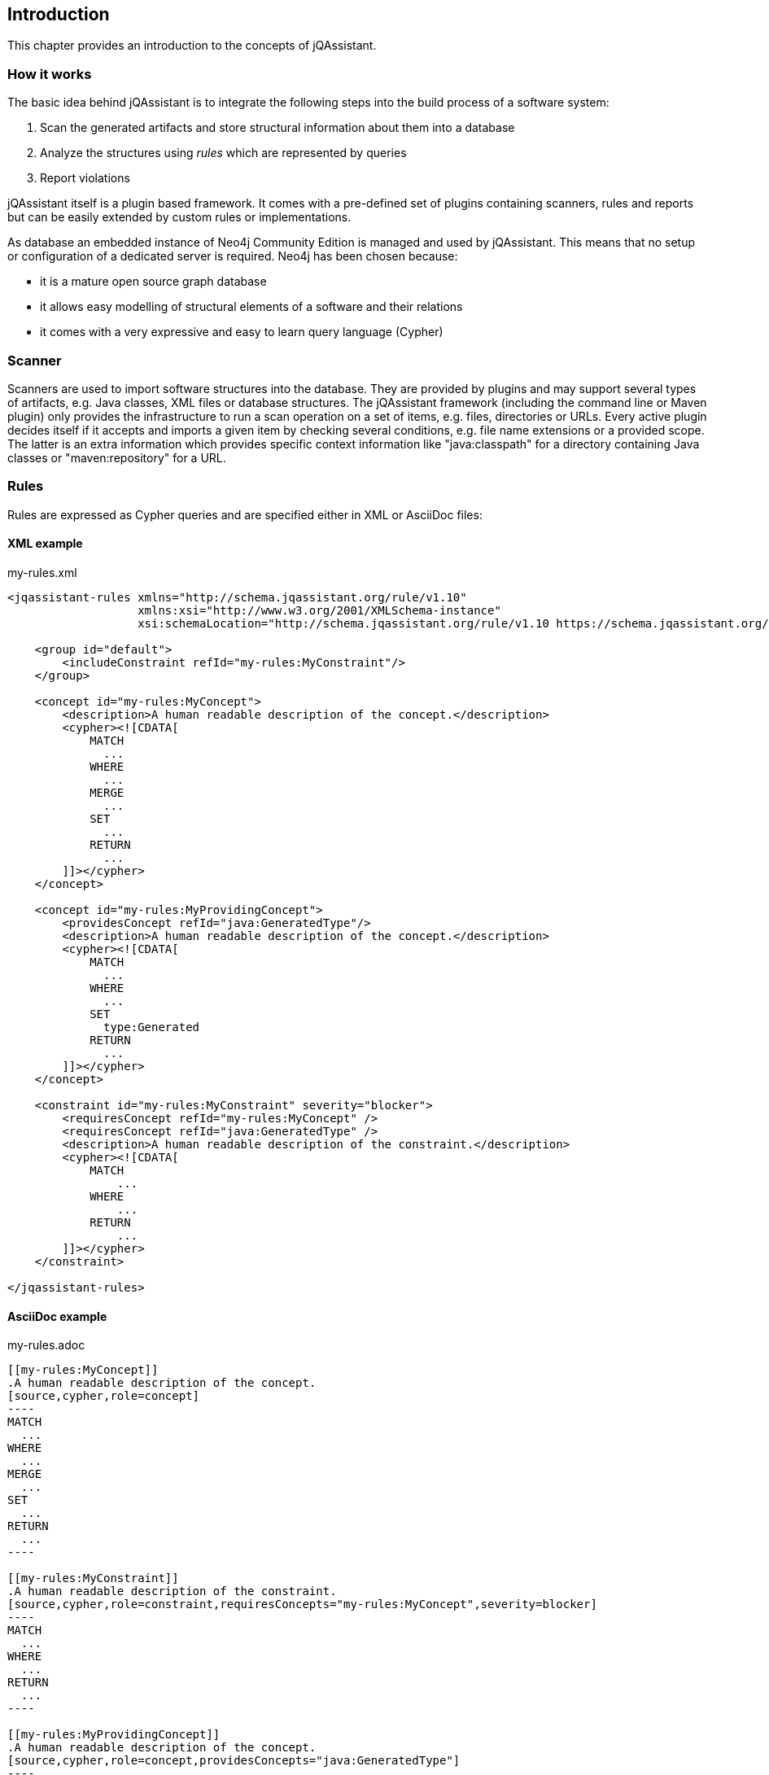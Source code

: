 == Introduction

This chapter provides an introduction to the concepts of jQAssistant.

=== How it works

The basic idea behind jQAssistant is to integrate the following steps into the build process of a software system:

1. Scan the generated artifacts and store structural information about them into a database
2. Analyze the structures using _rules_ which are represented by queries
3. Report violations  

jQAssistant itself is a plugin based framework. It comes with a pre-defined set of plugins containing scanners, rules and reports but can be easily extended by
custom rules or implementations.

As database an embedded instance of Neo4j Community Edition is managed and used by jQAssistant. This means that no setup or configuration of a dedicated server
is required. Neo4j has been chosen because:

- it is a mature open source graph database
- it allows easy modelling of structural elements of a software and their relations
- it comes with a very expressive and easy to learn query language (Cypher)

=== Scanner
Scanners are used to import software structures into the database. They are provided by plugins and may support several types of artifacts, e.g.
Java classes, XML files or database structures.
The jQAssistant framework (including the command line or Maven plugin) only provides the infrastructure to run a scan operation on a set
of items, e.g. files, directories or URLs. Every active plugin decides itself if it accepts and imports a given item by checking several
conditions, e.g. file name extensions or a provided scope. The latter is an extra information which provides specific context information
like "java:classpath" for a directory containing Java classes or "maven:repository" for a URL.

=== Rules
Rules are expressed as Cypher queries and are specified either in XML or AsciiDoc files:

==== XML example

[source,xml]
.my-rules.xml
----
<jqassistant-rules xmlns="http://schema.jqassistant.org/rule/v1.10"
                   xmlns:xsi="http://www.w3.org/2001/XMLSchema-instance"
                   xsi:schemaLocation="http://schema.jqassistant.org/rule/v1.10 https://schema.jqassistant.org/rule/jqassistant-rule-v1.10.xsd">

    <group id="default">
        <includeConstraint refId="my-rules:MyConstraint"/>
    </group>

    <concept id="my-rules:MyConcept">
        <description>A human readable description of the concept.</description>
        <cypher><![CDATA[
            MATCH
              ...
            WHERE
              ...
            MERGE
              ...
            SET
              ...
            RETURN
              ...
        ]]></cypher>
    </concept>

    <concept id="my-rules:MyProvidingConcept">
        <providesConcept refId="java:GeneratedType"/>
        <description>A human readable description of the concept.</description>
        <cypher><![CDATA[
            MATCH
              ...
            WHERE
              ...
            SET
              type:Generated
            RETURN
              ...
        ]]></cypher>
    </concept>

    <constraint id="my-rules:MyConstraint" severity="blocker">
        <requiresConcept refId="my-rules:MyConcept" />
        <requiresConcept refId="java:GeneratedType" />
        <description>A human readable description of the constraint.</description>
        <cypher><![CDATA[
            MATCH
                ...
            WHERE
                ...
            RETURN
                ...
        ]]></cypher>
    </constraint>

</jqassistant-rules>
----

==== AsciiDoc example

[source,asciidoc]
.my-rules.adoc
....

[[my-rules:MyConcept]]
.A human readable description of the concept.
[source,cypher,role=concept]
----
MATCH
  ...
WHERE
  ...
MERGE
  ...
SET
  ...
RETURN
  ...
----

[[my-rules:MyConstraint]]
.A human readable description of the constraint.
[source,cypher,role=constraint,requiresConcepts="my-rules:MyConcept",severity=blocker]
----
MATCH
  ...
WHERE
  ...
RETURN
  ...
----

[[my-rules:MyProvidingConcept]]
.A human readable description of the concept.
[source,cypher,role=concept,providesConcepts="java:GeneratedType"]
----
MATCH
  ...
WHERE
  ...
SET
  type:Generated
RETURN
  ...
----

[[my-rules:MyGroup]]
.A human readable description of the group.
[role=group,includesConstraints="my-rules:MyConstraint(minor),java:GeneratedType"]
== My Group
....

Each rule comes with an unique id (e.g. "my-rules:MyConstraint") which can be referenced by other rules. jQAssistant will take care about executing the rules in
the correct order. Furthermore a human readable description shall help developers to understand the rationale behind them.

TIP: Despite rules are usually referenced by their id it is also possible to use the wildcards `\*` and `?`.
This is especially useful for defining groups and include all constraints that match a specific pattern, e.g. `my-rules:*`.

==== Groups
A group is a set of rules (i.e. concepts, constraints or other groups) that shall be executed together by including them with the option to overwrite their default severity.
This allows to adjust analysis depth for different types of builds, e.g. a Continuous Integration build (CI) can be configured
to only execute rules with low costs (i.e. execution times) whereas a report build is allowed to run for a longer time with more
expensive checks.


==== Concepts
The information created by the scanner represents the structure of a software project on a raw level. _Concept_ rules allow enriching the database with higher
level information to ease the process of writing queries that check for violations (i.e. constraints) . This typically means adding labels, properties or
relations.

jQAssistant comes with language and framework plugins which include general technical concepts, e.g.

- "java:MethodOverrides" provided by the Java plugin adds a relation "OVERRIDES" between a method of a sub class to the super class methods it overrides.

It is recommended to use concepts to enrich the database with information which is specific for the concrete project, e.g. labels can be added to

- package nodes representing modules of the application ("Module")
- package nodes that represent technical layers ("UI", "EJB")
- class nodes representing elements with a specific role ("Controller", "Model")

NOTE: Even if the primary intention of a concept is to enrich data it still must provide a return clause.
If a concept returns an empty result a warning will be generated by jQAssistant.
The rationale is that in such case the concept does not match the structure of the application and other rules which depend on it will probably not work as expected.

TIP: The return clause of the concept shall preferably return a node/relation itself instead of an attribute of it.
With this, XML and HTML reports can provide additional information about the concept.

==== Constraints
A _Constraint_ is a query which detects violations, e.g.

- classes with specific roles (e.g. entity, controller, etc.) that are either located in the wrong packages or have names that do not fit defined conventions
- invocations of methods which are deprecated and/or forbidden (e.g. constructors of java.util.Date)
- dependencies to other modules which are not allowed

A constraint can depend on one or more concepts and usually is referenced by one or more groups.

NOTE: If a constraint returns a result jQAssistant will report an error including the provided description and information about the returned elements. This
information shall help the developer to understand and fix the problem.

==== Rule Dependencies

As shown in the snippets above concepts or constraints may define dependencies to other concepts. There are two approaches:

`requiresConcept` (XML) or `requiresConcepts` (Asciidoc):: A rule explicitly requires another concept to be executed before.
`providesConcept` (XML) or `providesConcepts` (Asciidoc):: A concept extends another concept by adding the same labels or relationships.

The rules are referenced by their ids. jQAssistant will ensure that these rules are executed in the correct order.

Usually dependencies are expressed using `requiresConcept(s)`, e.g. a constraint requires one or more specific concepts.
These concepts again might require other concepts.

There may be situation where pre-defined constraints and required concepts are defined within a plugin.
In this case it can become necessary to extend such concepts with project-specific concepts, e.g. to work with generated code:

* Constraints defined by the Spring plugin delivered with jQAssistant verify correct usage of dependency injection
* These constraints exclude all Java types labeled with `:Type:Generated` and therefore require the concept `java:GeneratedType` which is defined by the Java plugin
* This concept may be extended by project specific concepts adding labels `:Type:Generated` and declaring the provided concept `java:GeneratedType` using `providesConcept(s)`

==== Severity Of Rules

A rule may optionally define the _severity_ level. jQAssistant allows to break the build if there are violations in the configured severity level (or higher).
For example, if the severity is set to critical, and if there are violated constraints with blocker and/or critical severity; the build will break.
This feature allows projects to pay down their technical debt in an iterative manner.

Following severity levels are supported:

- info
- minor (default for concepts)
- major (default for constraints)
- critical
- blocker

There is no default severity for groups. If a severity is specified then it is applied to all included elements where no
further severity is given, e.g.

[source,xml]
.my-rules.xml
----
<jqassistant-rules xmlns="http://schema.jqassistant.org/rule/v1.8"
                   xmlns:xsi="http://www.w3.org/2001/XMLSchema-instance"
                   xsi:schemaLocation="http://schema.jqassistant.org/rule/v1.8 https://schema.jqassistant.org/rule/jqassistant-rule-v1.8.xsd">

    <group id="my-rules:MyGroup" severity="blocker">
        <includeConstraint refId="my-rules:MyConstraint1"/>
        <includeConstraint refId="my-rules:MyConstraint2" severity="minor"/>
    </group>

</jqassistant-rules>
----

or in Asciidoc:

....
[[my-rules:MyGroup]]
.A human readable description of the group.
[role=group,severity=blocker,requiresConstraints="my-rules:Constraint1,my-rules:Constraint2(minor)"]
== My Group
....

Thus execution of the group 'my-rules:MyGroup' will report a violation of constraint...

- ...'my-rules-Constraint1' with severity 'blocker' (inherited from the group)
- ...'my-rules-Constraint2' with severity 'minor' (specified within the group)

==== Warnings and Failures

Based on the severity of violated rules jQAssistant generates warnings and failures.
These are based on configurable thresholds:

* `jqassistant.analyze.report.warn-on-severity` (default: `minor`)
* `jqassistant.analyze.report.fail-on-severity` (default: `major`)

The warnings and failures are logged on the console and part of generated reports (e.g. XML or Asciidoc).

Furthermore, the setting `jqassistant.analyze.report.continue-on-failure` (default: `false`) controls whether jQAssistant will continue or break the build failures have been detected during analysis.

TIP: If violations are exported to dashboards (e.g. SonarQube, Teamscale) then `jqassistant.analyze.report.continue-on-failure` should be set to `true`.

==== Script Languages

Instead of cypher scripting languages like JavaScript, Ruby or Groovy may be used for writing concepts or constraints:

[source,xml]
.my-scripting-rules.xml
----
<constraint id="xmlExample:JavaScriptConstraint">
    <description>JavaScript example constraint: returns a result containing the number
        of declared methods for each class.</description>
    <script language="JavaScript">
        // Define the columns returned by the constraint
        var columnNames = java.util.Arrays.asList("Type", "MethodsOfType");
        // Define the list of rows returned by the constraint
        var rows = new java.util.ArrayList();
        // Execute a query using the store
        var typeIterator = store.executeQuery("match (t:Type:Class) return t").iterator();
        while(typeIterator.hasNext()) {
            // Get the next row from the query result
            var typeRow = typeIterator.next();
            // Get the column "t" from the row, it represents a type
            // descriptor as defined by the Java plugin
            var type = typeRow.get("t",
                com.buschmais.jqassistant.plugin.java.api.model.TypeDescriptor.class);
            // Get the declared methods of the type and count them
            var methodIterator = type.getDeclaredMethods().iterator();
            var methodsOfType = 0;
            while( methodIterator.hasNext()) {
                methodIterator.next();
                methodsOfType++;
            }
            // Define the row for the result and put the value for each defined column
            var resultRow = new java.util.HashMap();
            resultRow.put("Class", type);
            resultRow.put("MethodsOfType", methodsOfType);
            rows.add(resultRow);
        }
        // Return the result
        var status = com.buschmais.jqassistant.core.analysis.api.Result.Status.SUCCESS;
        new com.buschmais.jqassistant.core.analysis.api.Result(rule, status, severity, columnNames, rows);
    </script>
</constraint>
----

or in Asciidoc:

....
[[asciiDocExample:JavaScriptConstraint]]
.JavaScript example constraint: returns a result containing the number of declared methods for each class.
[source,javascript,role=constraint]
----
// Define the columns returned by the constraint
var columnNames = java.util.Arrays.asList("Type", "MethodsOfType");
// Define the list of rows returned by the constraint
var rows = new java.util.ArrayList();
// Execute a query using the store
var typeIterator = store.executeQuery("match (t:Type:Class) return t").iterator();
while(typeIterator.hasNext()) {
    // Get the next row from the query result
    var typeRow = typeIterator.next();
    // Get the column "t" from the row, it represents a type
    // descriptor as defined by the Java plugin
    var type = typeRow.get("t",
        com.buschmais.jqassistant.plugin.java.api.model.TypeDescriptor.class);
    // Get the declared methods of the type and count them
    var methodIterator = type.getDeclaredMethods().iterator();
    var methodsOfType = 0;
    while( methodIterator.hasNext()) {
        methodIterator.next();
        methodsOfType++;
    }
    // Define the row for the result and put the value for each defined column
    var resultRow = new java.util.HashMap();
    resultRow.put("Class", type);
    resultRow.put("MethodsOfType", methodsOfType);
    rows.add(resultRow);
}
// Return the result
var status = com.buschmais.jqassistant.core.analysis.api.Result.Status.SUCCESS;
new com.buschmais.jqassistant.core.analysis.api.Result(rule, status, severity, columnNames, rows);
----
....

==== Rule Parameters

Both concepts and constraints may define required parameters:

[source,xml]
.my-rules.xml
----
<jqassistant-rules xmlns="http://schema.jqassistant.org/rule/v1.8"
                   xmlns:xsi="http://www.w3.org/2001/XMLSchema-instance"
                   xsi:schemaLocation="http://schema.jqassistant.org/rule/v1.8 https://schema.jqassistant.org/rule/jqassistant-rule-v1.8.xsd">

    <concept id="my-rules:ApplicationRootPackage">
        <requiresParameter name="rootPackage" type="String" defaultValue="com.buschmais"/> <1>
        <description>Labels the root package of the application with "Root".</description>
        <cypher><![CDATA[
           MATCH
             (root:Package)
           WHERE
             root.name = $rootPackage <2>
           SET
             root:Root
           RETURN
             root
        ]]></cypher>
    </concept>

</jqassistant-rules>
----

<1> Declaration of a required parameter with a default value.
<2> Reference to a parameter in a Cypher query.

or in Asciidoc:

[source,asciidoc]
.my-rules.adoc
....
[[my-rules:my-rules:ApplicationRootPackage]]
.Labels the root package of the application with "Root".
[role=group,role=concept,requiresParameters="String rootPackage; int limit"] <1>
----
MATCH
  (root:Package)
WHERE
  root.name = $rootPackage <2>
SET
  root:Root
RETURN
  root
----
....

<1> requiresParameters is a list of parameter declarations separated by `;`
<2> Reference to a parameter in a Cypher query.

The following parameter types are supported:

* char
* byte
* short
* int
* long
* float
* double
* boolean
* String

The values for the required parameters must be provided by the execution context, e.g. the jQAssistant
Maven plugin or the command line utility. A rule may specify a default value which is used if no concrete value
is provided for an execution.

NOTE: Default values are currently not supported for rules in Asciidoc files.

For rules expressed in Cypher the parameters are referenced by `{...}` placeholders. For scripts the values are passed
as parameters, i.e. they may be used directly in the code.

==== Result verification

The default strategy (`rowCount`) verifies a result of a concept or constraint by counting the number of returned rows, i.e.

- a concept is valid if it returns at least one row
- a constraint is valid if it returns no row

This behavior can be customized by specifing `min` and `max` thresholds:

[source,xml]
----
<constraint id="my-rules:MyConstraint">
    <description>A human readable description of the constraint.</description>
    <cypher><![CDATA[
        MATCH
          (n)
        WHERE
          ...
        RETURN
          n as Element
    ]]></cypher>
    <verify>
        <rowCount max="20"/>
    </verify>
</concept>
----

[source,asciidoc]
....

[[my-rules:MyConstraint]]
.A human readable description of the constraint.
[source,cypher,role=constraint,rowCountMax=20]
----
MATCH
  (n)
WHERE
  ...
RETURN
  n as Element
----

....

It is also possible to verify aggregated results reported as numeric values in a column, e.g.

[source,xml]
----
<concept id="my-rules:MyConstraint">
    <description>A human readable description of the constraint.</description>
    <cypher><![CDATA[
        MATCH
          (n)
        WHERE
          ...
        RETURN
          count(n) as Count
    ]]></cypher>
    <verify>
        <aggregation column="Count" max="20"/>
    </verify>
</concept>
----

[source,asciidoc]
....

[[my-rules:MyConstraint]]
.A human readable description of the constraint.
[source,cypher,role=constraint,verify=aggregation,aggregationMax=20,aggregationColumn="Count"]
----
MATCH
  (n)
WHERE
  ...
SET
  ...
RETURN
  count(n) as Count
----

....

* For each returned row the value of the column "Count" will be verified following the same principles as described above
* The rule fails if at least one returned row does not match the expected result
* The attribute `column`/`aggregationColumn` can be omitted, in this case the first column of the result is evaluated
* Similar to the row count verification the attributes `min`/`aggregationMin` and `max`/`aggregationMax` can be specified for individual thresholds

==== Report

A rule may select a specific report plugin and pass properties to it:

[source,xml]
----
<concept id="my-rules:MyConcept">
    <description>A human readable description of the concept.</description>
    <cypher><![CDATA[
        MATCH
          (m)-[]->(n)
          ...
        RETURN
          m, n
    ]]></cypher>
    <report reportType="myReport">
        <property name="key">value</property>
    </report>
</concept>
----

[source,asciidoc]
....

[[my-rules:MyConcept]]
.A human readable description of the concept.
[source,cypher,role=concept,reportType="myReport",reportProperties="key1=value1;key2=value2"]
----
    MATCH
      (m)-[]->(n)
      ...
    RETURN
      m, n
----

....

===== Primary Column

If a rule reports more than one column it might be necessary to specify the column which contains the primary element
the rule refers to, e.g. the Java class. The information may be evaluated by reporting tools, e.g. for creating issues
in SonarQube:

[source,xml]
----
<concept id="my-rules:MyConcept">
    <description>A human readable description of the concept.</description>
    <cypher><![CDATA[
        MATCH
          (m)-[]->(n)
          ...
        RETURN
          m, n
    ]]></cypher>
    <report primaryColumn="n" />
</concept>
----

[source,asciidoc]
....

[[my-rules:MyConcept]]
.A human readable description of the concept.
[source,cypher,role=concept,primaryReportColumn="n"]
----
    MATCH
      (m)-[]->(n)
      ...
    RETURN
      m, n
----

....

NOTE: The first column will be used automatically if no primary column is explicitly specified.
